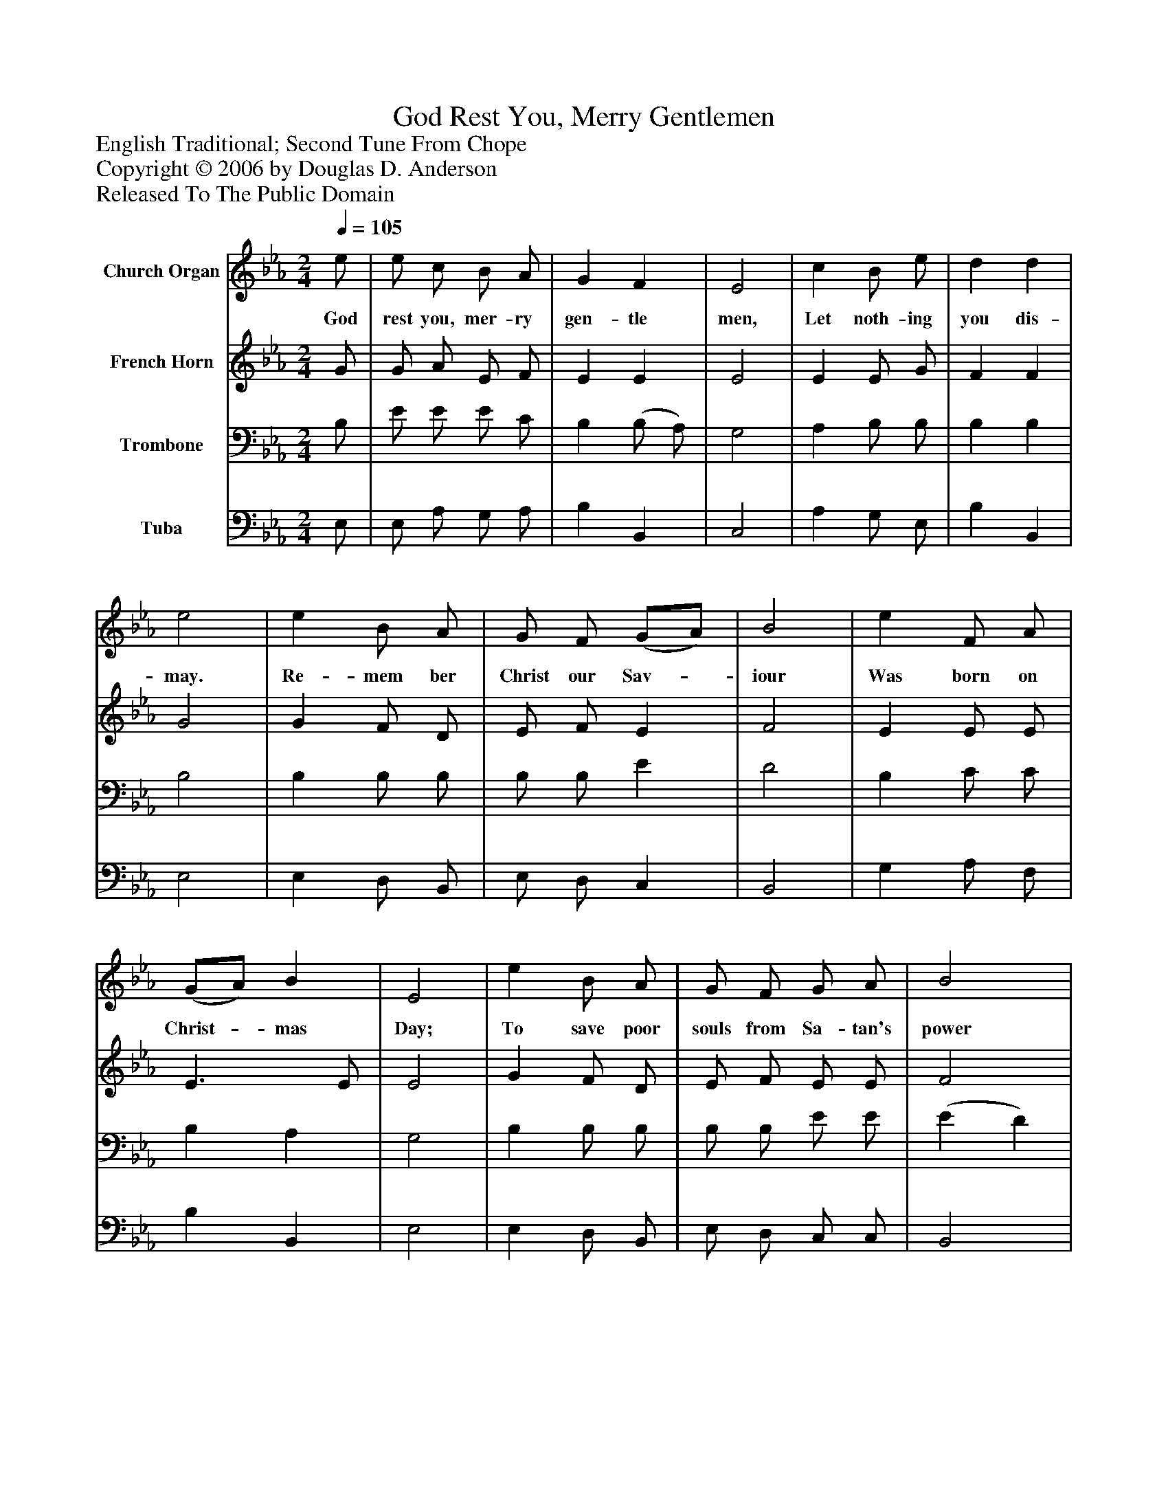 %%abc-creator mxml2abc 1.4
%%abc-version 2.0
%%continueall true
%%titletrim true
%%titleformat A-1 T C1, Z-1, S-1
X: 0
T: God Rest You, Merry Gentlemen
Z: English Traditional; Second Tune From Chope
Z: Copyright © 2006 by Douglas D. Anderson
Z: Released To The Public Domain
L: 1/4
M: 2/4
Q: 1/4=105
V: P1 name="Church Organ"
%%MIDI program 1 19
V: P2 name="French Horn"
%%MIDI program 2 60
V: P3 name="Trombone"
%%MIDI program 3 57
V: P4 name="Tuba"
%%MIDI program 4 58
K: Eb
[V: P1]  e/ | e/ c/ B/ A/ | G F | E2 | c B/ e/ | d d | e2 | e B/ A/ | G/ F/ (G/A/) | B2 | e F/ A/ | (G/A/) B | E2 | e B/ A/ | G/ F/ G/ A/ | B2 | e F/ A/ | (G/A/) B | E2 |"^Chorus" (E/F/) (G/A/) | B2 | (e/d/) c | B3/ G/ | A/ B/ (c/d/) | e2 | e B/ A/ | G/ F/ (G/A/) | B2 |"^Slower." e F/ A/ | (G/A/) B | E2|]
w: God rest you, mer- ry gen- tle men, Let noth- ing you dis- may. Re- mem ber Christ our Sav-_ iour Was born on Christ-_ mas Day; To save poor souls from Sa- tan's power Who long had gone_ a- stray. O_ ti-_ dings, O_ Ti- dings of peace and of_ joy, For Je- sus Christ, our Sav-_ iour Was born on Christ-_ mas Day.
[V: P2]  G/ | G/ A/ E/ F/ | E E | E2 | E E/ G/ | F F | G2 | G F/ D/ | E/ F/ E | F2 | E E/ E/ | E3/ E/ | E2 | G F/ D/ | E/ F/ E/ E/ | F2 | E E/ E/ | E3/ D/ | E2 | E E | F2 | B (A/G/) | F E | F/ G/ A | G2 | G F/ D/ | E/ B,/ E | D2 | E E/ E/ | E3/ D/ | E2|]
[V: P3]  B,/ | E/ E/ E/ C/ | B, (B,/ A,/) | G,2 | A, B,/ B,/ | B, B, | B,2 | B, B,/ B,/ | B,/ B,/ E | D2 | B, C/ C/ | B, A, | G,2 | B, B,/ B,/ | B,/ B,/ E/ E/ | (E D) | B, C/ C/ | B, A, | G,2 | (G,/A,/) (B,/C/) | D2 | E E | D B, | C/ B,/ A, | B,2 | B, B,/ B,/ | B,/ B,/ (G,/E,/) | F,2 | B, C/ C/ | B, A, | G,2|]
[V: P4]  E,/ | E,/ A,/ G,/ A,/ | B, B,, | C,2 | A, G,/ E,/ | B, B,, | E,2 | E, D,/ B,,/ | E,/ D,/ C, | B,,2 | G, A,/ F,/ | B, B,, | E,2 | E, D,/ B,,/ | E,/ D,/ C,/ C,/ | B,,2 | G, A,/ F,/ | B, B,, | E,2 | E, (E,/C,/) | B,,2 | G, A, | B, G, | F,/ F,/ F, | E,2 | E, D,/ B,,/ | E,/ D,/ C, | B,,2 | G, A,/ F,/ | B, B,, | E,2|]

